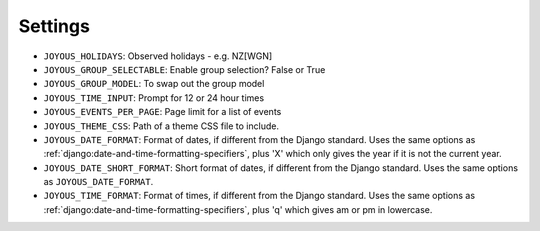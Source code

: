 Settings
========

*  ``JOYOUS_HOLIDAYS``: Observed holidays - e.g. NZ[WGN]		
*  ``JOYOUS_GROUP_SELECTABLE``: Enable group selection? False or True		
*  ``JOYOUS_GROUP_MODEL``: To swap out the group model		
*  ``JOYOUS_TIME_INPUT``: Prompt for 12 or 24 hour times
*  ``JOYOUS_EVENTS_PER_PAGE``: Page limit for a list of events
*  ``JOYOUS_THEME_CSS``: Path of a theme CSS file to include.
*  ``JOYOUS_DATE_FORMAT``: Format of dates, if different from the Django standard.  Uses the same options as :ref:`django:date-and-time-formatting-specifiers`, plus 'X' which only gives the year if it is not the current year.
*  ``JOYOUS_DATE_SHORT_FORMAT``: Short format of dates, if different from the Django standard.  Uses the same options as ``JOYOUS_DATE_FORMAT``.
*  ``JOYOUS_TIME_FORMAT``: Format of times, if different from the Django standard.   Uses the same options as :ref:`django:date-and-time-formatting-specifiers`, plus 'q' which gives am or pm in lowercase.
